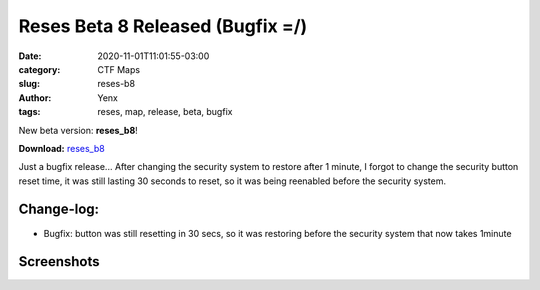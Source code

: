 Reses Beta 8 Released (Bugfix =/)
#################################

:date: 2020-11-01T11:01:55-03:00
:category: CTF Maps
:slug: reses-b8
:author: Yenx
:tags: reses, map, release, beta, bugfix


New beta version: **reses_b8**!

**Download:** `reses_b8 <{static}/downloads/maps/reses_b8.zip>`_

Just a bugfix release... After changing the security system to restore after 1
minute, I forgot to change the security button reset time, it was still lasting
30 seconds to reset, so it was being reenabled before the security system. 

Change-log:
-----------

- Bugfix: button was still resetting in 30 secs, so it was restoring before the
  security system that now takes 1minute

Screenshots
------------

.. image:: {static}/images/reses_b6-1.jpg
   :height: 200px
   :width: 350px
   :alt: reses_b8 screenshot 1
   :align: left
   :target: {static}/images/reses_b6-1.jpg

.. image:: {static}/images/reses_b6-2.jpg
   :height: 200px
   :width: 350px
   :alt: reses_b8 screenshot 2
   :align: left
   :target: {static}/images/reses_b6-2.jpg

.. image:: {static}/images/reses_b6-3.jpg
   :height: 200px
   :width: 350px
   :alt: reses_b8 screenshot 3
   :align: left
   :target: {static}/images/reses_b6-3.jpg

.. image:: {static}/images/reses_b6-4.jpg
   :height: 200px
   :width: 350px
   :alt: reses_b8 screenshot 4
   :align: left
   :target: {static}/images/reses_b6-4.jpg

.. image:: {static}/images/reses_b6-5.jpg
   :height: 200px
   :width: 350px
   :alt: reses_b8 screenshot 5
   :align: left
   :target: {static}/images/reses_b6-5.jpg
   
.. image:: {static}/images/reses_b6-6.jpg
   :height: 200px
   :width: 350px
   :alt: reses_b8 screenshot 6
   :align: left
   :target: {static}/images/reses_b6-6.jpg
